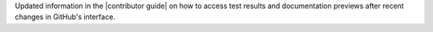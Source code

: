 Updated information in the |contributor guide| on how to access test results and documentation previews after recent changes in GitHub's interface.
